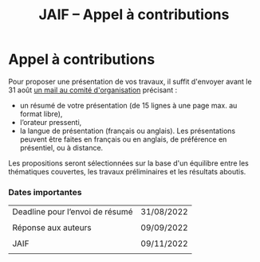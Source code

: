 #+STARTUP: showall
#+OPTIONS: toc:nil
#+title: JAIF -- Appel à contributions

* Appel à contributions

Pour proposer une présentation de vos travaux, il suffit d'envoyer
avant le 31 août [[mailto:jaif@saxifrage.saclay.cea.fr?subject=CfP: ][un mail au comité d'organisation]] précisant :

 - un résumé de votre présentation (de 15 lignes à une page max. au format libre),
 - l’orateur pressenti,
 - la langue de présentation (français ou anglais). Les présentations
   peuvent être faites en français ou en anglais, de préférence en
   présentiel, ou à distance.

Les propositions seront sélectionnées sur la base d'un équilibre entre
les thématiques couvertes, les travaux préliminaires et les résultats
aboutis.

*** Dates importantes
|---------------------------------+------------|
| Deadline pour l’envoi de résumé | 31/08/2022 |
|                                 |            |
| Réponse aux auteurs             | 09/09/2022 |
|                                 |            |
| JAIF                            | 09/11/2022 |
|                                 |            |
|---------------------------------+------------|
